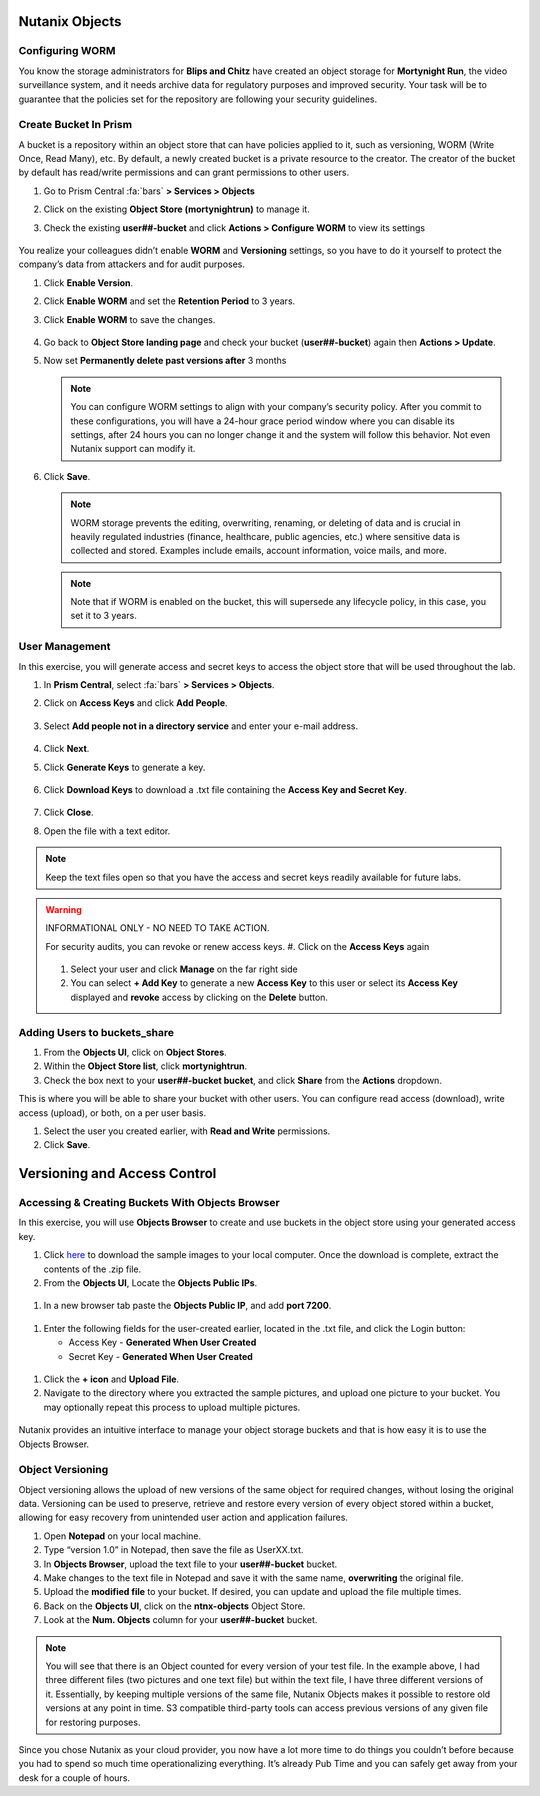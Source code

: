 .. _detect_objects:

------------------------------------------------
Nutanix Objects
------------------------------------------------

Configuring WORM
+++++++++++++++++

You know the storage administrators for **Blips and Chitz** have created an object storage for **Mortynight Run**, the video surveillance system, and it needs archive data for regulatory purposes and improved security.
Your task will be to guarantee that the policies set for the repository are following your security guidelines.


Create Bucket In Prism
+++++++++++++++++++++++

A bucket is a repository within an object store that can have policies applied to it, such as versioning, WORM (Write Once, Read Many), etc. By default, a newly created bucket is a private resource to the creator. The creator of the bucket by default has read/write permissions and can grant permissions to other users.

#. Go to Prism Central :fa:`bars` **> Services > Objects**
#. Click on the existing **Object Store (mortynightrun)** to manage it.
#. Check the existing **user##-bucket** and click **Actions > Configure WORM** to view its settings

   .. figure:: images/worm.png

You realize your colleagues didn’t enable **WORM** and **Versioning** settings, so you have to do it yourself to protect the company’s data from attackers and for audit purposes.

#. Click **Enable Version**.
#. Click **Enable WORM** and set the **Retention Period** to 3 years.
#. Click **Enable WORM** to save the changes.

   .. figure:: images/enableworm.png


#. Go back to **Object Store landing page** and check your bucket (**user##-bucket**) again then **Actions > Update**.
#. Now set **Permanently delete past versions after** 3 months

   .. figure:: images/worm01.png

   .. note::

      You can configure WORM settings to align with your company’s security policy.
      After you commit to these configurations, you will have a 24-hour grace period window where you can disable its settings, after 24 hours you can no longer change it and the system will follow this behavior. Not even Nutanix support can modify it.

#. Click **Save**.

   .. note::

      WORM storage prevents the editing, overwriting, renaming, or deleting of data and is crucial in heavily regulated industries (finance, healthcare, public agencies, etc.) where sensitive data is collected and stored. Examples include emails, account information, voice mails, and more.


   .. note::

      Note that if WORM is enabled on the bucket, this will supersede any lifecycle policy, in this case, you set it to 3 years.


User Management
++++++++++++++++

In this exercise, you will generate access and secret keys to access the object store that will be used throughout the lab.

#. In **Prism Central**, select :fa:`bars` **> Services > Objects**.
#. Click on **Access Keys** and click **Add People**.

   .. figure:: images/addpeople03.png

#. Select **Add people not in a directory service** and enter your e-mail address.

   .. figure:: images/addpeople.png

#. Click **Next**.
#. Click **Generate Keys** to generate a key.

   .. figure:: images/addpeople02.png


#. Click **Download Keys** to download a .txt file containing the **Access Key and Secret Key**.


   .. figure:: images/addpeople04.png

#. Click **Close**.

#. Open the file with a text editor.

   .. figure:: images/keys.png

.. note::

   Keep the text files open so that you have the access and secret keys readily available for future labs.


.. warning:: 

   INFORMATIONAL ONLY - NO NEED TO TAKE ACTION.

   For security audits, you can revoke or renew access keys.
   #. Click on the **Access Keys** again

   .. figure:: images/revoke01.png

   #. Select your user and click **Manage** on the far right side
   #. You can select **+ Add Key** to generate a new **Access Key** to this user or select its **Access Key** displayed and **revoke** access by clicking on the **Delete** button.

.. figure:: images/keys02.png


 
Adding Users to buckets_share
++++++++++++++++++++++++++++++

#. From the **Objects UI**, click on **Object Stores**.
#. Within the **Object Store list**, click **mortynightrun**.
#. Check the box next to your **user##-bucket bucket**, and click **Share** from the **Actions** dropdown.

This is where you will be able to share your bucket with other users. You can configure read access (download), write access (upload), or both, on a per user 
basis.

#. Select the user you created earlier, with **Read and Write** permissions.
#. Click **Save**.

.. figure:: images/access.png


------------------------------------------------
Versioning and Access Control
------------------------------------------------


Accessing & Creating Buckets With Objects Browser
++++++++++++++++++++++++++++++++++++++++++++++++++

In this exercise, you will use **Objects Browser** to create and use buckets in the object store using your generated access key.

#. Click `here <https://s3.amazonaws.com/get-ahv-images/sample-pictures.zip>`_ to download the sample images to your local computer. Once the download is complete, extract the contents of the .zip file.

#. From the **Objects UI**, Locate the **Objects Public IPs**.

.. figure:: images/ip.png

#. In a new browser tab paste the **Objects Public IP**, and add **port 7200**.

.. figure:: images/explorer03.png

#. Enter the following fields for the user-created earlier, located in the .txt file, and click the Login button:

   - Access Key - **Generated When User Created**
   - Secret Key - **Generated When User Created**

.. figure:: images/explorerkey.png

#. Click the **+ icon** and **Upload File**.
#. Navigate to the directory where you extracted the sample pictures, and upload one picture to your bucket. You may optionally repeat this process to upload multiple pictures.

.. figure:: images/explorer.png

Nutanix provides an intuitive interface to manage your object storage buckets and that is how easy it is to use the Objects Browser.

Object Versioning
++++++++++++++++++

Object versioning allows the upload of new versions of the same object for required changes, without losing the original data. Versioning can be used to preserve, retrieve and restore every version of every object stored within a bucket, allowing for easy recovery from unintended user action and application failures.

#. Open **Notepad** on your local machine.
#. Type “version 1.0” in Notepad, then save the file as UserXX.txt.
#. In **Objects Browser**, upload the text file to your **user##-bucket** bucket.
#. Make changes to the text file in Notepad and save it with the same name, **overwriting** the original file.
#. Upload the **modified file** to your bucket. If desired, you can update and upload the file multiple times.
#. Back on the **Objects UI**, click on the **ntnx-objects** Object Store.
#. Look at the **Num. Objects** column for your **user##-bucket** bucket.

.. figure:: images/props.png


.. note::

      You will see that there is an Object counted for every version of your test file. In the example above, I had three different files (two pictures and one text file) but within the text file, I have three different versions of it. Essentially, by keeping multiple versions of the same file, Nutanix Objects makes it possible to restore old versions at any point in time.
      S3 compatible third-party tools can access previous versions of any given file for restoring purposes.


Since you chose Nutanix as your cloud provider, you now have a lot more time to do things you couldn’t before because you had to spend so much time operationalizing everything. It’s already Pub Time and you can safely get away from your desk for a couple of hours.